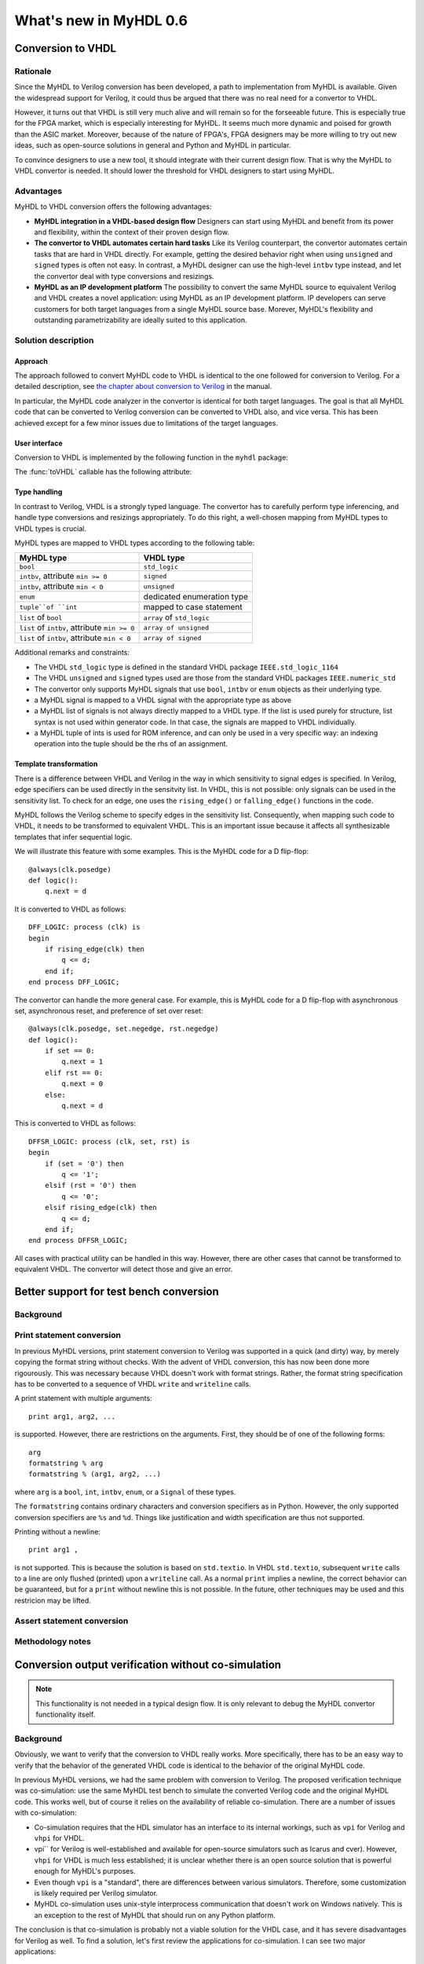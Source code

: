 ***********************
What's new in MyHDL 0.6
***********************


Conversion to VHDL
==================


Rationale
---------

Since the MyHDL to Verilog conversion has been developed, a path to
implementation from MyHDL is available. Given the widespread support
for Verilog, it could thus be argued that there was no real need for a
convertor to VHDL.

However, it turns out that VHDL is still very much alive and will
remain so for the forseeable future. This is especially true for the
FPGA market, which is especially interesting for MyHDL. It seems much
more dynamic and poised for growth than the ASIC market. Moreover,
because of the nature of FPGA's, FPGA designers may be more willing to
try out new ideas, such as open-source solutions in general and Python
and MyHDL in particular.

To convince designers to use a new tool, it should integrate with
their current design flow. That is why the MyHDL to VHDL convertor is
needed. It should lower the threshold for VHDL designers to start
using MyHDL.

Advantages
----------

MyHDL to VHDL conversion offers the following advantages:

* **MyHDL integration in a VHDL-based design flow** Designers can
  start using MyHDL and benefit from its power and flexibility, within
  the context of their proven design flow.

* **The convertor to VHDL automates certain hard tasks** Like its
  Verilog counterpart, the convertor automates certain tasks that are
  hard in VHDL directly. For example, getting the desired behavior right
  when using ``unsigned`` and ``signed`` types is often not easy. In
  contrast, a MyHDL designer can use the high-level ``intbv`` type
  instead, and let the convertor deal with type conversions and
  resizings.

* **MyHDL as an IP development platform**  The possibility to
  convert the same MyHDL source to equivalent Verilog and VHDL creates a
  novel application: using MyHDL as an IP development platform. IP
  developers can serve customers for both target languages from a single
  MyHDL source base. Morever, MyHDL's flexibility and outstanding
  parametrizability are ideally suited to this application.

Solution description
--------------------

Approach
^^^^^^^^

The approach followed to convert MyHDL code to VHDL is identical to
the one followed for conversion to Verilog. For a detailed
description, see `the chapter about conversion to Verilog
<http://www.jandecaluwe.com/Tools/MyHDL/manual/conv.html>`_ in the
manual.

In particular, the MyHDL code analyzer in the convertor is identical
for both target languages. The goal is that all MyHDL code that can be
converted to Verilog conversion can be converted to VHDL also, and
vice versa. This has been achieved except for a few minor issues due
to limitations of the target languages.

User interface
^^^^^^^^^^^^^^

Conversion to VHDL is implemented by the following function in the ``myhdl`` package:

.. function:: toVHDL(func[, *args][, **kwargs])

   Converts a MyHDL design instance to equivalent VHDL
   code. *func* is a function that returns an instance. :func:`toVHDL`
   calls *func* under its control and passes *\*args* and
   *\*\*kwargs* to the call.

   The return value is the same as would be returned by the call
   ``func(*args, **kwargs)``. It can be assigned to an instance name.
   The top-level instance name and the basename of the Verilog
   output filename is ``func.func_name`` by default.
	
The :func:`toVHDL` callable has the following attribute:

.. attribute:: toVHDL.name

  This attribute is used to overwrite the default top-level
  instance name and the basename of the VHDL output.

Type handling
^^^^^^^^^^^^^


In contrast to Verilog, VHDL is a strongly typed language. The
convertor has to carefully perform type inferencing, and handle type
conversions and resizings appropriately. To do this right, a
well-chosen mapping from MyHDL types to VHDL types is crucial.

MyHDL types are mapped to VHDL types according to the following table:


+--------------------------------------------------+-----------------------------------+
|  MyHDL type                                      | VHDL type                         |
+==================================================+===================================+
| ``bool``                                         | ``std_logic``                     |
+--------------------------------------------------+-----------------------------------+
| ``intbv``, attribute ``min >= 0``                | ``signed``                        |
+--------------------------------------------------+-----------------------------------+
| ``intbv``, attribute ``min < 0``                 | ``unsigned``                      |
+--------------------------------------------------+-----------------------------------+
| ``enum``                                         | dedicated enumeration type        |
+--------------------------------------------------+-----------------------------------+
| ``tuple``of ``int``                              | mapped to case statement          |
+--------------------------------------------------+-----------------------------------+
| ``list`` of ``bool``                             | ``array`` of ``std_logic``        |
+--------------------------------------------------+-----------------------------------+
| ``list`` of ``intbv``, attribute ``min >= 0``    | ``array of unsigned``             |
+--------------------------------------------------+-----------------------------------+
| ``list`` of ``intbv``, attribute ``min < 0``     | ``array of signed``               |
+--------------------------------------------------+-----------------------------------+


Additional remarks and constraints:

* The VHDL ``std_logic`` type is defined in the standard VHDL package
  ``IEEE.std_logic_1164``

* The VHDL ``unsigned`` and ``signed`` types used are those from the
  standard VHDL packages ``IEEE.numeric_std``

* The convertor only supports MyHDL signals that use ``bool``,
  ``intbv`` or ``enum`` objects as their underlying type.

* a MyHDL signal is mapped to a VHDL signal with the appropriate type as above

* a MyHDL list of signals is not always directly mapped to a VHDL
  type. If the list is used purely for structure, list syntax is
  not used within generator code. In that case, the signals are mapped
  to VHDL individually.

* a MyHDL tuple of ints is used for ROM inference, and can only be
  used in a very specific way: an indexing operation into the tuple
  should be the rhs of an assignment.


Template transformation
^^^^^^^^^^^^^^^^^^^^^^^

There is a difference between VHDL and Verilog in the way in which
sensitivity to signal edges is specified. In Verilog, edge specifiers
can be used directly in the sensitvity list. In VHDL, this is not
possible: only signals can be used in the sensitivity list. To check
for an edge, one uses the ``rising_edge()`` or ``falling_edge()``
functions in the code.

MyHDL follows the Verilog scheme to specify edges in the sensitivity
list. Consequently, when mapping such code to VHDL, it needs to be
transformed to equivalent VHDL. This is an important issue because it
affects all synthesizable templates that infer sequential logic.

We will illustrate this feature with some examples. This is the MyHDL
code for a D flip-flop::


    @always(clk.posedge)
    def logic():
        q.next = d


It is converted to VHDL as follows::


    DFF_LOGIC: process (clk) is
    begin
        if rising_edge(clk) then
            q <= d;
        end if;
    end process DFF_LOGIC;


The convertor can handle the more general case. For example, this is
MyHDL code for a D flip-flop with asynchronous set, asynchronous
reset, and preference of set over reset::


    @always(clk.posedge, set.negedge, rst.negedge)
    def logic():
        if set == 0:
            q.next = 1
        elif rst == 0:
            q.next = 0
        else:
            q.next = d


This is converted to VHDL as follows::


    DFFSR_LOGIC: process (clk, set, rst) is
    begin
        if (set = '0') then
            q <= '1';
        elsif (rst = '0') then
            q <= '0';
        elsif rising_edge(clk) then
            q <= d;
        end if;
    end process DFFSR_LOGIC;


All cases with practical utility can be handled in this way. However,
there are other cases that cannot be transformed to equivalent
VHDL. The convertor will detect those and give an error.



Better support for test bench conversion
========================================

Background
----------

Print statement conversion
--------------------------

In previous MyHDL versions, print statement conversion to Verilog was
supported in a quick (and dirty) way, by merely copying the format
string without checks. With the advent of VHDL conversion, this has
now been done more rigourously. This was necessary because VHDL
doesn't work with format strings. Rather, the format string
specification has to be converted to a sequence of VHDL ``write`` and
``writeline`` calls. 

A print statement with multiple arguments::

    print arg1, arg2, ...

is supported. However, there are restrictions on the arguments.
First, they should be of one of the following forms::

    arg
    formatstring % arg
    formatstring % (arg1, arg2, ...)

where ``arg`` is a ``bool``, ``int``, ``intbv``, ``enum``, or a
``Signal`` of these types.

The ``formatstring`` contains ordinary characters and conversion
specifiers as in Python. However, the only supported conversion specifiers
are ``%s`` and ``%d``.
Things like justification and width specification are thus not
supported.

Printing without a newline::

   print arg1 ,

is not supported. This is because the solution is based on
``std.textio``. In VHDL ``std.textio``, subsequent ``write`` calls to
a line are only flushed (printed) upon a ``writeline`` call. As a
normal ``print`` implies a newline, the correct behavior can be
guaranteed, but for a ``print`` without newline this is not
possible. In the future, other techniques may be used and this
restricion may be lifted.

Assert statement conversion
---------------------------

Methodology notes
-----------------





Conversion output verification without co-simulation
====================================================

.. note:: This functionality is not needed in a typical
          design flow. It is only relevant to debug the
          MyHDL convertor functionality itself.

Background
----------

Obviously, we want to verify that the conversion to VHDL really
works. More specifically, there has to be an easy way to verify that
the behavior of the generated VHDL code is identical to the behavior
of the original MyHDL code.

In previous MyHDL versions, we had the same problem with conversion to
Verilog. The proposed verification technique was co-simulation: use
the same MyHDL test bench to simulate the converted Verilog code and
the original MyHDL code. This works well, but of course it relies on
the availability of reliable co-simulation.  There are a number of
issues with co-simulation:

* Co-simulation requires that the HDL simulator has an interface to
  its internal workings, such as ``vpi`` for Verilog and ``vhpi`` for
  VHDL.

* vpi`` for Verilog is well-established and available for
  open-source simulators such as Icarus and cver). However, ``vhpi`` for
  VHDL is much less established; it is unclear whether there is an open
  source solution that is powerful enough for MyHDL's purposes.

* Even though ``vpi`` is a "standard", there are differences between
  various simulators. Therefore, some customization is likely required
  per Verilog simulator.

* MyHDL co-simulation uses unix-style interprocess communication
  that doesn't work on Windows natively. This is an exception to the
  rest of MyHDL that should run on any Python platform.

The conclusion is that co-simulation is probably not a viable solution
for the VHDL case, and it has severe disadvantages for Verilog as
well. To find a solution, let's first review the applications for
co-simulation. I can see two major applications:

  - With co-simulation, MyHDL can be used as a Hardware Verification
    Language for designs that are done in a different HDL.
  - Co-simulation can be used to verify that the MyHDL convertor to
    Verilog (or VHDL) works.

For the first case, co-simulation clearly is a must. However, for the
second case, we would be more than happy to use some other
verification method if one were available. Imagine for example that
there would exist a formal verification tool that compares MyHDL code
and converted output code. A formal tool is not very likely in the
forseeable future, but perhaps we may find other ways.

Approach
--------

To verify the VHDL output, a methodology has been developed and
implemented that doesn't rely on co-simulation. The solution works for
Verilog as well.

The idea is basically to convert the test bench as well as the
functional code. In particular, ``print`` statements in MyHDL are
converted to equivalent statements in the HDL. The verification
process consists of running both the MyHDL and the HDL simulation,
comparing the simulation output, and reporting any differences.

The goal is to make the verfication process as easy as possible. The
use of ``print`` statements to debug a design is a very common and
simple technique. The verification process itself is implemented in a
single function with an interface that is identical to ``toVHDL`` and
``toVerilog``.

As this is a native Python solution, it runs on any platform on which
the HDL simulator runs. Moreover, any HDL simulator can be used as no
``vpi`` or ``vhpi`` capabilities are needed. Of course, per HDL
simulator some customization is required to define the details on how
it is used. This needs to be done once per HDL simulator and is fully
under user control.


Verification interface
----------------------

All functions related to conversion verification are implemented in
the ``myhdl.conversion`` package. (To keep the ``myhdl`` namespace
clean, they are not available from the ``myhdl`` namespace directly.)

.. function:: verify(func[, *args][, **kwargs])

  Used like ``toVHDL()``. It converts MyHDL code,
  simulates both the MyHDL code and the HDL code and reports any
  differences. The default HDL simulator is GHDL.

.. function:: analyze(func[, *args][, **kwargs])

  Used like ``toVHDL()``. It converts MyHDL code, and analyzes the
  resulting HDL. 
  Used to verify whether the HDL output is syntactically correct.

The two previous functions have the following attribute:

.. attribute:: simulator

  Used to set the name of the required HDL simulator and
  analyzer. The predefined GHDL simulator is the default.

HDL simulator registration
--------------------------

To be able to use a HDL simulator to verify conversions, it needs to
be registered first. This is needed once per simulator (or rather, per
set of analysis and simulation commands). Registering is done with the
following function:

.. function:: registerSimulator(name=None, analyze=None, elaborate=None, simulate=None)

   Registers a particular HDL simulator to be used by  :func:`verify()`
   and :func`:analyze()`

   *name* is the name of the simulator

   *analyze* is a command string to analyze the HDL source code

   *elaborate* is a command string to elaborate the HDL
   code. This command is optional.

   *simulate* is a command string to simulate the HDL code.

   The command strings should be string templates that refer to the
   ``topname`` variable that specifies the design name.
   The command strings can assume that a subdirectory called
   ``work`` is available in the current working directory. Analysis and
   elaboration results can be put there if desired.

   The :func:`analyze()` function uses the *analyze* command.

   The :func:`verify()` function uses the *analyze* command, then the
   *elaborate* command if any, and then the *simulate* command.

   The GHDL simulator is registered by default, but its
   registration can be overwritten if required.


Example: registering a HDL simulator
^^^^^^^^^^^^^^^^^^^^^^^^^^^^^^^^^^^^

As an example of registering a HDL simulator, we will show how the
GHDL simulator is registered in the MyHDL distribution. The command is
the following::


    registerSimulator(name="GHDL",
                      analyze="ghdl -a --workdir=work %(topname)s.vhd",
                      elaborate="ghdl -e --workdir=work %(topname)s",
                      simulate="ghdl -r %(topname)s")


These commands assume that the GHDL simulator is set up and available
from the ``ghdl`` command. The analysis and elaboration results will
be put in subdirectory ``work``. ``topname`` is a string that refers
to the top-level design name. ``name``, ``analyze``, and ``simulate``
are mandatory parameters. The ``elaborate`` command can be omitted if
the ``simulate`` command does elaboration and simulation in a single
pass.

Methodology notes
-----------------

Test bench coverage
^^^^^^^^^^^^^^^^^^^

Test bench complexity
^^^^^^^^^^^^^^^^^^^^^

The proposed method to verify the convertor output is to convert not
only the design under test but also the test bench itself to VHDL. Of
course, test bench code that needs to be converted will have to obey
constraints related to convertible code. This raises the question
whether the convertor is powerful enough to convert test-bench
oriented code.  This may seem problematic at first. For functional
verification, we would like to use the full power of Python. That
should be one of the attractive features of MyHDL. Clearly, full
generality is beyond the scope of the convertor.

However, things are not that bad.  To start with, note that the test
bench in question is not intended to demonstrate the functional
correctness of a design. Instead, it is intended to verify the
equivalence between the MyHDL code and the VHDL code from the
convertor. This difference is similar to the one between functional
RTL simulation and the simulation of gate-level net list to verify the
correctness of the synthesized result.

Functional simulation is the primary verification tool of the
designer. It should be used at all levels and as early as possible. A
unit-test driven approach is ideal for that.  In contrast, it is not
necessary to convert to VHDL at all levels, except for quick
experiments, e.g to check whether code can be converted at all. It is
sufficient to convert at the top level that will be comitted to
silicon, preferably after the design has been thoroughly verified
functionally. Consequently, we want to verify the convertor output at
that same top level, using some test bench with a good functional
coverage. It it reasonable to expect that most of the times no
problems will be found at all. (Otherwise, the quality of the MyHDL
development, verification, and release procedures would be
unacceptable.) If a problem is found anyway, one can then track it
down at lower levels.

The following techniques can be used to create very complex test
benches that can still be converted:

* A complex functional top-level test bench with a good coverage can
  be used to generate a simplified test bench with the same coverage,
  but that can always be converted. One can simply sample inputs and
  outputs and store them in some table format. This is similar to what
  is commonly done to generate some of the production test vectors for
  ASICs.

* Coding techniques can move some of the required complexity out of
  the convertor. For example, arbitrary complex test vectors sequences
  can be set up on beforehand instead of being generated on the
  fly. They are then converted in the same way as a ROM table.

Conversion at multiple levels
^^^^^^^^^^^^^^^^^^^^^^^^^^^^^

Backwards incompatible changes
==============================

Conversion of printing without a newline
----------------------------------------

Printing without a newline (a print statement followed by a comma) is
no longer supported by the convertor to Verilog. This is done to be
compatible with the convertor to VHDL. Currently, the VHDL solution
relies on ``std.textio`` and this implies that printing without a
newline cannot be reliably converted.

Decorators become mandatory for conversion and signal tracing
-------------------------------------------------------------
